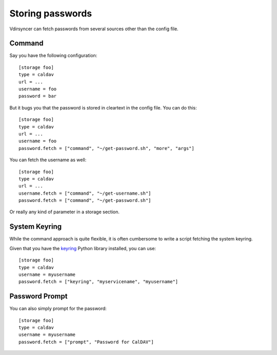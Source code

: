 =================
Storing passwords
=================

.. versionchanged:: 0.7.0

   Password configuration got completely overhauled.

Vdirsyncer can fetch passwords from several sources other than the config file.

Command
=======

Say you have the following configuration::

    [storage foo]
    type = caldav
    url = ...
    username = foo
    password = bar

But it bugs you that the password is stored in cleartext in the config file.
You can do this::

    [storage foo]
    type = caldav
    url = ...
    username = foo
    password.fetch = ["command", "~/get-password.sh", "more", "args"]

You can fetch the username as well::

    [storage foo]
    type = caldav
    url = ...
    username.fetch = ["command", "~/get-username.sh"]
    password.fetch = ["command", "~/get-password.sh"]

Or really any kind of parameter in a storage section.

System Keyring
==============

While the command approach is quite flexible, it is often cumbersome to write a
script fetching the system keyring.

Given that you have the keyring_ Python library installed, you can use::

    [storage foo]
    type = caldav
    username = myusername
    password.fetch = ["keyring", "myservicename", "myusername"]

.. _keyring: https://pypi.python.org/pypi/keyring


Password Prompt
===============

You can also simply prompt for the password::

    [storage foo]
    type = caldav
    username = myusername
    password.fetch = ["prompt", "Password for CalDAV"]
